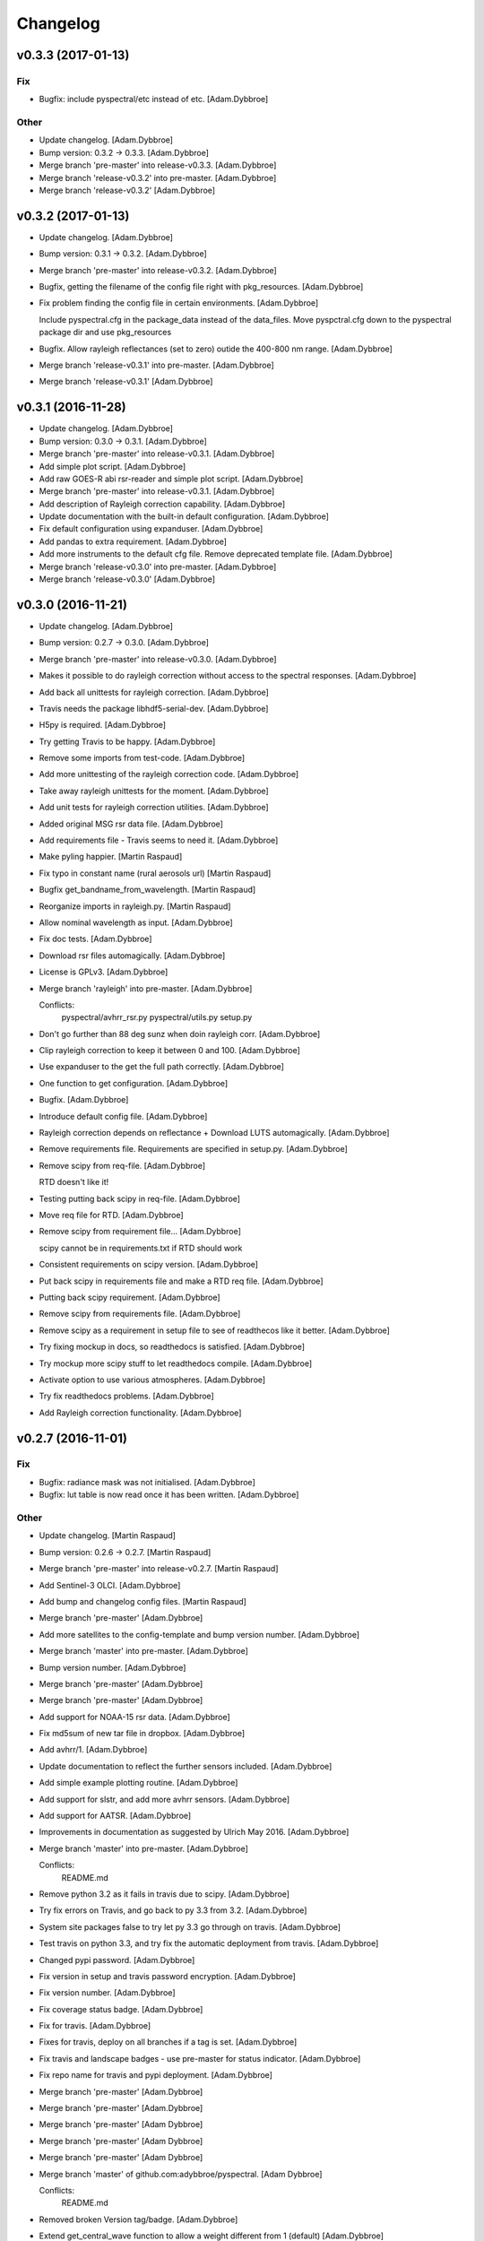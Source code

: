 Changelog
=========

v0.3.3 (2017-01-13)
-------------------

Fix
~~~

- Bugfix: include pyspectral/etc instead of etc. [Adam.Dybbroe]

Other
~~~~~

- Update changelog. [Adam.Dybbroe]

- Bump version: 0.3.2 → 0.3.3. [Adam.Dybbroe]

- Merge branch 'pre-master' into release-v0.3.3. [Adam.Dybbroe]

- Merge branch 'release-v0.3.2' into pre-master. [Adam.Dybbroe]

- Merge branch 'release-v0.3.2' [Adam.Dybbroe]

v0.3.2 (2017-01-13)
-------------------

- Update changelog. [Adam.Dybbroe]

- Bump version: 0.3.1 → 0.3.2. [Adam.Dybbroe]

- Merge branch 'pre-master' into release-v0.3.2. [Adam.Dybbroe]

- Bugfix, getting the filename of the config file right with
  pkg_resources. [Adam.Dybbroe]

- Fix problem finding the config file in certain environments.
  [Adam.Dybbroe]

  Include pyspectral.cfg in the package_data instead of the data_files.
  Move pyspctral.cfg down to the pyspectral package dir and use pkg_resources

- Bugfix. Allow rayleigh reflectances (set to zero) outide the 400-800
  nm range. [Adam.Dybbroe]

- Merge branch 'release-v0.3.1' into pre-master. [Adam.Dybbroe]

- Merge branch 'release-v0.3.1' [Adam.Dybbroe]

v0.3.1 (2016-11-28)
-------------------

- Update changelog. [Adam.Dybbroe]

- Bump version: 0.3.0 → 0.3.1. [Adam.Dybbroe]

- Merge branch 'pre-master' into release-v0.3.1. [Adam.Dybbroe]

- Add simple plot script. [Adam.Dybbroe]

- Add raw GOES-R abi rsr-reader and simple plot script. [Adam.Dybbroe]

- Merge branch 'pre-master' into release-v0.3.1. [Adam.Dybbroe]

- Add description of Rayleigh correction capability. [Adam.Dybbroe]

- Update documentation with the built-in default configuration.
  [Adam.Dybbroe]

- Fix default configuration using expanduser. [Adam.Dybbroe]

- Add pandas to extra requirement. [Adam.Dybbroe]

- Add more instruments to the default cfg file. Remove deprecated
  template file. [Adam.Dybbroe]

- Merge branch 'release-v0.3.0' into pre-master. [Adam.Dybbroe]

- Merge branch 'release-v0.3.0' [Adam.Dybbroe]

v0.3.0 (2016-11-21)
-------------------

- Update changelog. [Adam.Dybbroe]

- Bump version: 0.2.7 → 0.3.0. [Adam.Dybbroe]

- Merge branch 'pre-master' into release-v0.3.0. [Adam.Dybbroe]

- Makes it possible to do rayleigh correction without access to the
  spectral responses. [Adam.Dybbroe]

- Add back all unittests for rayleigh correction. [Adam.Dybbroe]

- Travis needs the package libhdf5-serial-dev. [Adam.Dybbroe]

- H5py is required. [Adam.Dybbroe]

- Try getting Travis to be happy. [Adam.Dybbroe]

- Remove some imports from test-code. [Adam.Dybbroe]

- Add more unittesting of the rayleigh correction code. [Adam.Dybbroe]

- Take away rayleigh unittests for the moment. [Adam.Dybbroe]

- Add unit tests for rayleigh correction utilities. [Adam.Dybbroe]

- Added original MSG rsr data file. [Adam.Dybbroe]

- Add requirements file - Travis seems to need it. [Adam.Dybbroe]

- Make pyling happier. [Martin Raspaud]

- Fix typo in constant name (rural aerosols url) [Martin Raspaud]

- Bugfix get_bandname_from_wavelength. [Martin Raspaud]

- Reorganize imports in rayleigh.py. [Martin Raspaud]

- Allow nominal wavelength as input. [Adam.Dybbroe]

- Fix doc tests. [Adam.Dybbroe]

- Download rsr files automagically. [Adam.Dybbroe]

- License is GPLv3. [Adam.Dybbroe]

- Merge branch 'rayleigh' into pre-master. [Adam.Dybbroe]

  Conflicts:
  	pyspectral/avhrr_rsr.py
  	pyspectral/utils.py
  	setup.py


- Don't go further than 88 deg sunz when doin rayleigh corr.
  [Adam.Dybbroe]

- Clip rayleigh correction to keep it between 0 and 100. [Adam.Dybbroe]

- Use expanduser to the get the full path correctly. [Adam.Dybbroe]

- One function to get configuration. [Adam.Dybbroe]

- Bugfix. [Adam.Dybbroe]

- Introduce default config file. [Adam.Dybbroe]

- Rayleigh correction depends on reflectance + Download LUTS
  automagically. [Adam.Dybbroe]

- Remove requirements file. Requirements are specified in setup.py.
  [Adam.Dybbroe]

- Remove scipy from req-file. [Adam.Dybbroe]

  RTD doesn't like it!

- Testing putting back scipy in req-file. [Adam.Dybbroe]

- Move req file for RTD. [Adam.Dybbroe]

- Remove scipy from requirement file... [Adam.Dybbroe]

  scipy cannot be in requirements.txt if RTD should work

- Consistent requirements on scipy version. [Adam.Dybbroe]

- Put back scipy in requirements file and make a RTD req file.
  [Adam.Dybbroe]

- Putting back scipy requirement. [Adam.Dybbroe]

- Remove scipy from requirements file. [Adam.Dybbroe]

- Remove scipy as a requirement in setup file to see of readthecos like
  it better. [Adam.Dybbroe]

- Try fixing mockup in docs, so readthedocs is satisfied. [Adam.Dybbroe]

- Try mockup more scipy stuff to let readthedocs compile. [Adam.Dybbroe]

- Activate option to use various atmospheres. [Adam.Dybbroe]

- Try fix readthedocs problems. [Adam.Dybbroe]

- Add Rayleigh correction functionality. [Adam.Dybbroe]

v0.2.7 (2016-11-01)
-------------------

Fix
~~~

- Bugfix: radiance mask was not initialised. [Adam.Dybbroe]

- Bugfix: lut table is now read once it has been written. [Adam.Dybbroe]

Other
~~~~~

- Update changelog. [Martin Raspaud]

- Bump version: 0.2.6 → 0.2.7. [Martin Raspaud]

- Merge branch 'pre-master' into release-v0.2.7. [Martin Raspaud]

- Add Sentinel-3 OLCI. [Adam.Dybbroe]

- Add bump and changelog config files. [Martin Raspaud]

- Merge branch 'pre-master' [Adam.Dybbroe]

- Add more satellites to the config-template and bump version number.
  [Adam.Dybbroe]

- Merge branch 'master' into pre-master. [Adam.Dybbroe]

- Bump version number. [Adam.Dybbroe]

- Merge branch 'pre-master' [Adam.Dybbroe]

- Merge branch 'pre-master' [Adam.Dybbroe]

- Add support for NOAA-15 rsr data. [Adam.Dybbroe]

- Fix md5sum of new tar file in dropbox. [Adam.Dybbroe]

- Add avhrr/1. [Adam.Dybbroe]

- Update documentation to reflect the further sensors included.
  [Adam.Dybbroe]

- Add simple example plotting routine. [Adam.Dybbroe]

- Add support for slstr, and add more avhrr sensors. [Adam.Dybbroe]

- Add support for AATSR. [Adam.Dybbroe]

- Improvements in documentation as suggested by Ulrich May 2016.
  [Adam.Dybbroe]

- Merge branch 'master' into pre-master. [Adam.Dybbroe]

  Conflicts:
  	README.md

- Remove python 3.2 as it fails in travis due to scipy. [Adam.Dybbroe]

- Try fix errors on Travis, and go back to py 3.3 from 3.2.
  [Adam.Dybbroe]

- System site packages false to try let py 3.3 go through on travis.
  [Adam.Dybbroe]

- Test travis on python 3.3, and try fix the automatic deployment from
  travis. [Adam.Dybbroe]

- Changed pypi password. [Adam.Dybbroe]

- Fix version in setup and travis password encryption. [Adam.Dybbroe]

- Fix version number. [Adam.Dybbroe]

- Fix coverage status badge. [Adam.Dybbroe]

- Fix for travis. [Adam.Dybbroe]

- Fixes for travis, deploy on all branches if a tag is set.
  [Adam.Dybbroe]

- Fix travis and landscape badges - use pre-master for status indicator.
  [Adam.Dybbroe]

- Fix repo name for travis and pypi deployment. [Adam.Dybbroe]

- Merge branch 'pre-master' [Adam.Dybbroe]

- Merge branch 'pre-master' [Adam.Dybbroe]

- Merge branch 'pre-master' [Adam Dybbroe]

- Merge branch 'pre-master' [Adam Dybbroe]

- Merge branch 'pre-master' [Adam Dybbroe]

- Merge branch 'master' of github.com:adybbroe/pyspectral. [Adam
  Dybbroe]

  Conflicts:
  	README.md


- Removed broken Version tag/badge. [Adam.Dybbroe]

- Extend get_central_wave function to allow a weight different from 1
  (default) [Adam.Dybbroe]

  For instance a weight = 1./lambda**4 can be added in order to get the
  effective wavelength relevant when doing Rayleigh scattering calculations

- Fix badge for pypi version. [Adam.Dybbroe]

- Merge branch 'develop' into pre-master. [Adam.Dybbroe]

- Add Depsy badge. [Adam.Dybbroe]

- Fix inconsistency between using LUT or not. [Adam.Dybbroe]

- Handle instrument name avhrr/3 (mpop style instrument naming)
  [Adam.Dybbroe]

- Add for instrument viirs in r37 derivation. [Adam.Dybbroe]

- Implements wavelength to wavenumber conversion for rsr integration.
  [Adam.Dybbroe]

  Code works, but needs to be checked if the conversion is correct

- Introduce radiance to temperature conversion capability.
  [Adam.Dybbroe]

- Add derivation of the emissive part of the 3.x signal. [Adam.Dybbroe]

- Add radiance to temperature conversion for wave numbers.
  [Adam.Dybbroe]

  Inverse Planck function added for wave number space

- Bugfix viirs rsr. [Adam.Dybbroe]

- Adding back the inband_solarirradiance function. [Adam.Dybbroe]

- Merge branch 'develop' into pre-master. [Adam.Dybbroe]

- Bugfix. [Adam.Dybbroe]

- Bugfixing a couple of interfaces. [Adam.Dybbroe]

- Merge branch 'himawari' into develop. [Adam.Dybbroe]

  Conflicts:
  	etc/pyspectral.cfg_template
  	pyspectral/modis_rsr.py
  	pyspectral/near_infrared_reflectance.py
  	pyspectral/tests/test_reflectance.py
  	pyspectral/tests/test_solarflux.py

- Change in the raw terra reader to read the inb.final files instead.
  [Adam.Dybbroe@smhi.se]

- Fix unit tests to be more tolerant for numerical precision. [Adam
  Dybbroe]

- Fix out of index bounds problem in LUT table. [Adam Dybbroe]

- Test program using 2d arrays. [Adam Dybbroe]

- Bug fix, and logging. [Adam Dybbroe]

- 3.8 reflectance with the AHI channel 7. [Adam Dybbroe]

- Add template config file also with the AHI stuff. [Adam Dybbroe]

- Adding rsr reader for Himawari AHI (data from from CIMSS) [Adam
  Dybbroe]

- Bugfix. [Adam Dybbroe]

- Merge branch 'develop' into pre-master. [Adam.Dybbroe]

- Merge branch 'develop' into pre-master. [Adam.Dybbroe]

- Fixing template config file. [Adam.Dybbroe]

- Merge branch 'develop' into pre-master. [Adam.Dybbroe]

- Fixing small bugs and the doc tests. [Adam.Dybbroe]

- Merge branch 'platform_name' into develop. [Adam.Dybbroe]

- Use direct path to RSR data if given in config, otherwise join
  rsr_dir, platform_name and instrument. [Panu Lahtinen]

- Update config for WMO/OSCAR naming and similarly named RSR files.
  [Panu Lahtinen]

- AVHRR instrument name is one of "avhrr", "avhrr3" or "avhrr/3" [Panu
  Lahtinen]

- Fixed incorrect variable names, PEP8 work. [Panu Lahtinen]

- Replaced satname and satnum with platform_name, added AVHRR, use only
  WMO OSCAR naming, added gitignore, PEP8 work, version number bumbed
  up. [Panu Lahtinen]

- Add config for bdist_rpm. [Martin Raspaud]

- Fixed unit test. [Adam.Dybbroe@smhi.se]

- Update raw modis reader for Terra - use 'rsr.<BANDNUMBER>.inb.final'
  [Adam.Dybbroe@smhi.se]

- Allow for negative 3.9 reflectances. [Adam Dybbroe]

- Minimise masking: Allow for negative 3.9 reflectances. [Adam Dybbroe]

- Meteosat satellite numbers should be with two letters! [Adam Dybbroe]

- More log info in case no rsr file is found matching sat and number.
  [Adam Dybbroe]

- Fixed mail address in header. [Adam Dybbroe]

- Cosmetics. [Adam Dybbroe]

- File header corrected. [Adam Dybbroe]

- Fixing author mail adresses in headers. [Adam Dybbroe]

- Fixing author mail adresses in headers. [Adam Dybbroe]

- Editorial. [Adam Dybbroe]

- Fixed copyright year. [Adam Dybbroe]

- Merge branch 'develop' into pre-master. [Adam Dybbroe]

- Adding rgb imagery to the doc pages. [Adam Dybbroe]

- Merge branch 'smhi' of /data/proj/SAF/GIT/pyspectral into develop.
  [Adam Dybbroe]

  Conflicts:
  	MANIFEST.in


- Added pyspectral.cfg.template file path to manifest file. [Adam
  Dybbroe]

- Adding config file for smhi. [Adam Dybbroe]

- Adding manifest file. [Adam Dybbroe]

- Adding setup.cfg to smhi branch. [Adam Dybbroe]

- Added paths to MANIFEST file. [Adam Dybbroe]

- Merge branch 'develop' into pre-master. [Adam Dybbroe]

- Adding tests for rad<->tb conversion. [Adam Dybbroe]

- Merge branch 'develop' into pre-master. [Adam Dybbroe]

- Removing memory profiling. [Adam Dybbroe]

- Moving global parameter BANDNAMES to utils. [Adam Dybbroe]

- Bugfix. [Adam Dybbroe]

- Don't require config file to be present for near-ir derivations. [Adam
  Dybbroe]

- Fixing support for writing/reading radiance to tb lut's. [Adam
  Dybbroe]

- Merge branch 'develop' into pre-master. [Adam Dybbroe]

- Fixing code status banners on github pages. [Adam Dybbroe]

- Code health status added to develop branch on github. [Adam Dybbroe]

- Fixing bug in documentation - planck function. [Adam Dybbroe]

- Documenting how to download the rsr data. [Adam Dybbroe]

- Fixing spell error in internal h5 files. [Adam Dybbroe]

- Merge branch 'develop' into pre-master. [Adam Dybbroe]

- Merge branch 'rsr_restructure' into develop. [Adam Dybbroe]

- Bug fixes and corrections to the reflectance calculations. Added units
  and scale. [Adam Dybbroe]

- Extending docs. [Adam Dybbroe]

- Adding tests for radiance <-> tb conversions. Fixing bug in tb to
  radiance conversion. [Adam Dybbroe]

- Improving unittest and docs. [Adam Dybbroe]

- Fixing bug in and testing blackbody_wn. [Adam Dybbroe]

- Capitalized the constant names and removed a douplicate import. [ropf]

- Autopep8. [Adam Dybbroe]

- Pep8 from autopep8. [Adam Dybbroe]

- Pep8. [Adam Dybbroe]

- Fixing documentation -> pass doc tests. [Adam Dybbroe]

- Testing pre-commit hooks. [Adam Dybbroe]

- Added test_util.py. [Adam Dybbroe]

- Provoke an error in the tests. [Adam Dybbroe]

- ...again. [Adam Dybbroe]

- Test triggering pre-commit hook. [Adam Dybbroe]

- Test trigger pre-commit hooks. [Adam Dybbroe]

- Remove empty line. [Adam Dybbroe]

- Rearranged tests and added a switch for Travis. [Adam Dybbroe]

- Bugfix for Travis. [Adam Dybbroe]

- Fixing for units and wavelength<->wavenumber conversions. [Adam
  Dybbroe]

- Fixing trivial things in documentation. [Adam Dybbroe]

- Mocking a unittest. Commenting out the doc tests. [Adam Dybbroe]

- Change name of class from Calculator to RadTbConverter. [Adam Dybbroe]

- Fixing the unittests. [Adam Dybbroe]

- Fixing docs and removing old redundant code. [Adam Dybbroe]

- Restructuring continued: Readin rsr data from one unified hdf5 format.
  [Adam Dybbroe]

- Added customization support for Landscape. [Adam Dybbroe]

- Adjust instrument readers. [Adam Dybbroe]

- Adjusted unittests. [Adam Dybbroe]

- Further enhancements towards unified reading. [Adam Dybbroe]

- Writng AVHRR and SEVIRI rsr to internal hdf5 format. [Adam Dybbroe]

- Prepare for a restructure of the reflectance and tb2radiance parts.
  [Adam Dybbroe]

- Correcting the Planck constant. [Adam Dybbroe]

- Fixed for VIIRS. [Adam Dybbroe]

- Adding support for N19 AVHRR. [Adam Dybbroe]

- Bugfix. [Adam Dybbroe]

- Adding for pypi deployment. [Adam Dybbroe]

- Choose develop branch for the coverage/build results on github. [Adam
  Dybbroe]

- Added for coveralls and build status (travis ci) on github. [Adam
  Dybbroe]

- Support for coveralls. [Adam Dybbroe]

- Fixing the test suite... [Adam Dybbroe]

- Making a test suite, as e.g. discussed at
  http://mindref.blogspot.de/2010/06/python-setuptools.html. [Adam
  Dybbroe]

- Cleaning up in tests. [Adam Dybbroe]

- No doc tests for the time being... [Adam Dybbroe]

- Bug in setup script fixed. [Adam Dybbroe]

- Travis CI. [Adam Dybbroe]

- Travis CI adaptations. [Adam Dybbroe]

- Travis CI stuff to try get numpy and scipy available. [Adam Dybbroe]

- Travis CI: Trying to fix scipy installation problems. [Adam Dybbroe]

- Changing travis setups. [Adam Dybbroe]

- Adding support for travis ci. [Adam Dybbroe]

- Added the api.rst file. [Adam Dybbroe]

- Added API documentation. [Adam Dybbroe]

- Adding CO2 correction of the 3.9 micron radiance. [Adam Dybbroe]

- Passing tests. [Adam Dybbroe]

- Typo in docs fixed. [Adam Dybbroe]

- Allowing for calcualtions in wavenumbers as well. Better
  documentation. Modified Seviri reader. [Adam Dybbroe]

- Added VIIRS reader. Added blackbody radiation calculations using wave
  numbers Improved relfectance code. [Adam Dybbroe]

- Merge branch 'develop' into pre-master. [Adam Dybbroe]

- Reading/loading data automatically and handles dynamic loading of
  configuration. [Adam Dybbroe]

- Added doc testing. [Martin Raspaud]

- Doc fixes. [Adam Dybbroe]

- Fixing bug in docs. [Adam Dybbroe]

- Improve the error handling in case of wrong environment. [Adam
  Dybbroe]

- Adding LUT option and changing reflectance module to allow reflectance
  derivation of entire imager scenes. [Adam Dybbroe]

- Fixing bug in docs. [Adam Dybbroe]

- Documenting the 3.7 reflectance derivation. [Adam Dybbroe]

- Adding new rst files. [Adam Dybbroe]

- Improving documentation. [Adam Dybbroe]

- Added SEVIRI example to the docs. [Adam Dybbroe]

- Adding seviri reader and some more documentation. [Adam Dybbroe]

- Fixing for MODIS terra as well. [Adam Dybbroe]

- Add one more use case to doc. [Adam Dybbroe]

- Merge branch 'pre-master' into develop. [Adam Dybbroe]

- Merge branch 'develop' into pre-master. [Adam Dybbroe]

  Conflicts:
  	tests/test_solarflux.py


- Merge branch 'master' of github.com:adybbroe/pyspectral into pre-
  master. [Adam Dybbroe]

  Conflicts:
  	README.md


- Initial commit. [Adam Dybbroe]

- Add logging and documentation. [Adam Dybbroe]

- Adding support for the calculation of the 3.7 solar relfectance. [Adam
  Dybbroe]

- First unittests added. [Adam Dybbroe]

- First time in git... [Adam Dybbroe]


